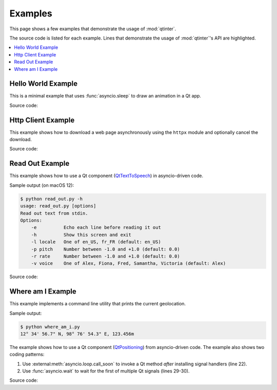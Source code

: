 Examples
========

This page shows a few examples that demonstrate the usage of :mod:`qtinter`.

The source code is listed for each example.  Lines that demonstrate the usage
of :mod:`qtinter`'s API are highlighted.

.. contents::
   :depth: 1
   :local:


.. _hello-world-example:

Hello World Example
-------------------

This is a minimal example that uses :func:`asyncio.sleep` to draw an
animation in a Qt app.

.. image:: hello_world.gif

Source code:

.. toggle::

   .. literalinclude:: ../examples/hello_world.py
      :language: python
      :emphasize-lines: 4,15,33
      :linenos:


.. _http-client-example:

Http Client Example
-------------------

This example shows how to download a web page asynchronously using the
``httpx`` module and optionally cancel the download.

.. image:: http_client.gif

Source code:

.. toggle::

   .. literalinclude:: ../examples/http_client.py
      :language: python
      :emphasize-lines: 4,68,210
      :linenos:


.. _read-out-example:

Read Out Example
----------------

.. _QtTextToSpeech: https://doc-snapshots.qt.io/qt6-dev/qttexttospeech-index.html

This example shows how to use a Qt component (`QtTextToSpeech`_)
in asyncio-driven code.

Sample output (on macOS 12):

.. code-block:: console

   $ python read_out.py -h
   usage: read_out.py [options]
   Read out text from stdin.
   Options:
       -e          Echo each line before reading it out
       -h          Show this screen and exit
       -l locale   One of en_US, fr_FR (default: en_US)
       -p pitch    Number between -1.0 and +1.0 (default: 0.0)
       -r rate     Number between -1.0 and +1.0 (default: 0.0)
       -v voice    One of Alex, Fiona, Fred, Samantha, Victoria (default: Alex)

Source code:

.. toggle::

   .. literalinclude:: ../examples/read_out.py
      :language: python
      :emphasize-lines: 5,21,72
      :linenos:


.. _where-am-i-example:

Where am I Example
------------------

This example implements a command line utility that prints the current
geolocation.

Sample output:

.. code-block:: console

   $ python where_am_i.py
   12° 34' 56.7" N, 98° 76' 54.3" E, 123.456m

.. _QtPositioning: https://doc-snapshots.qt.io/qt6-dev/qtpositioning-index.html

The example shows how to use a Qt component (`QtPositioning`_) from
asyncio-driven code.  The example also shows two coding patterns:

#. Use :external:meth:`asyncio.loop.call_soon` to invoke a Qt method
   *after* installing signal handlers (line 22).

#. Use :func:`asyncio.wait` to wait for the first of multiple Qt
   signals (lines 29-30).

Source code:

.. toggle::

   .. literalinclude:: ../examples/where_am_i.py
      :language: python
      :emphasize-lines: 4,25,26,46
      :linenos:

